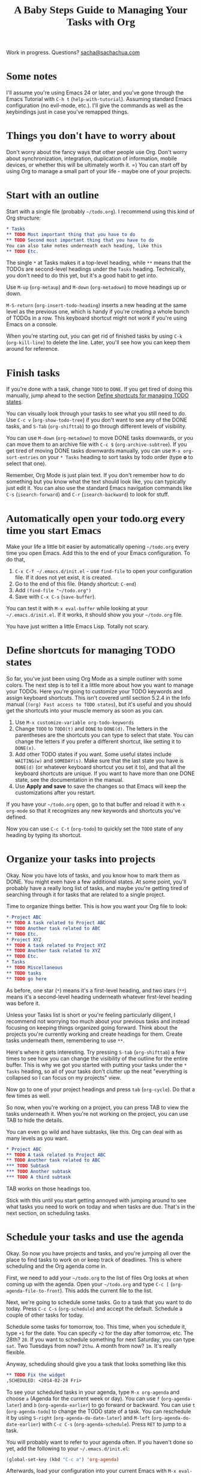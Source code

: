 #+TITLE: A Baby Steps Guide to Managing Your Tasks with Org
#+OPTIONS: toc:1
Work in progress. Questions? [[mailto:sacha@sachachua.com][sacha@sachachua.com]]

#+begin_html
<style type="text/css">
h1, h2, h3 { font-family: Georgia, serif }
#content { max-width: 50em; margin: auto }
</style>
#+end_html
* Some notes
I'll assume you're using Emacs 24 or later, and you've gone through
the Emacs Tutorial with =C-h t= (=help-with-tutorial=). Assuming
standard Emacs configuration (no evil-mode, etc.). I'll give the
commands as well as the keybindings just in case you've remapped
things.

* Things you don't have to worry about

Don't worry about the fancy ways that other people use Org. Don't
worry about synchronization, integration, duplication of information,
mobile devices, or whether this will be ultimately worth it. =) You
can start off by using Org to manage a small part of your life - maybe
one of your projects.

* Start with an outline 

Start with a single file (probably =~/todo.org=). I recommend using this kind of Org structure:

#+begin_src org
    ,* Tasks
    ,** TODO Most important thing that you have to do
    ,** TODO Second most important thing that you have to do
    You can also take notes underneath each heading, like this
    ,** TODO Etc.
#+end_src

The single =*= at Tasks makes it a top-level heading, while =**= means
that the TODOs are second-level headings under the =Tasks= heading.
Technically, you don't need to do this yet, but it's a good habit to
get into.

Use =M-up= (=org-metaup=) and =M-down= (=org-metadown=) to move headings up or down.

=M-S-return= (=org-insert-todo-heading=) inserts a new heading at the same level as the previous one, which is handy if you're creating a whole bunch of TODOs in a row. This keyboard shortcut might not work if you're using Emacs on a console.

When you're starting out, you can get rid of finished tasks by using =C-k= (=org-kill-line=) to delete the line. Later, you'll see how you can keep them around for reference.

* Finish tasks

If you're done with a task, change =TODO= to =DONE=. If you get tired
of doing this manually, jump ahead to the section [[#define-shortcuts][Define shortcuts
for managing TODO states]]. 

You can visually look through your tasks to see what you still need to do. Use =C-c v= (=org-show-todo-tree=) if you don't want to see any of the DONE tasks, and =S-Tab= (=org-shifttab=) to go through different levels of visibility.

You can use =M-down= (=org-metadown=) to move DONE tasks downwards, or you can move them to an archive file with =C-c $= (=org-archive-subtree=). If you get tired of moving DONE tasks downwards manually, you can use =M-x org-sort-entries= on your =* Tasks= heading to sort tasks by todo order (type *o* to select that one).

Remember, Org Mode is just plain text. If you don't remember how to do something but you know what the text should look like, you can typically just edit it.
You can also use the standard Emacs navigation commands like =C-s= (=isearch-forward=) and =C-r= (=isearch-backward=) to look for stuff.

* Automatically open your todo.org every time you start Emacs

Make your life a little bit easier by automatically opening =~/todo.org= every time you open Emacs. Add this to the end of your Emacs configuration. To do that,

1. =C-x C-f ~/.emacs.d/init.el= - use =find-file= to open your configuration file. If it does not yet exist, it is created.
2. Go to the end of this file. (Handy shortcut: =C-end=)
3. Add =(find-file "~/todo.org")=
4. Save with =C-x C-s= (=save-buffer=).

You can test it with =M-x eval-buffer= while looking at your =~/.emacs.d/init.el=. If it works, it should show you your =~/todo.org= file.

You have just written a little Emacs Lisp. Totally not scary.

* Define shortcuts for managing TODO states

# <<define-shortcuts>>

So far, you've just been using Org Mode as a simple outliner with some
colors. The next step is to tell it a little more about how you want
to manage your TODOs. Here you're going to customize your TODO
keywords and assign keyboard shortcuts. This isn't covered until
section 5.2.4 in the Info manual (=(org) Fast access to TODO states=),
but it's useful and you should get the shortcuts into your muscle
memory as soon as you can.

1. Use =M-x customize-variable org-todo-keywords=
2. Change =TODO= to =TODO(t)= and =DONE= to =DONE(d)=. The letters in
   the parentheses are the shortcuts you can type to select that
   state. You can change the letters if you prefer a different
   shortcut, like setting it to =DONE(x)=. 
3. Add other TODO states if you want. Some useful states include
   =WAITING(w)= and =SOMEDAY(s)=. Make sure that the last state you
   have is =DONE(d)= (or whatever keyboard shortcut you set it to),
   and that all the keyboard shortcuts are unique. If you want to have
   more than one DONE state, see the documentation in the manual.
3. Use *Apply and save* to save the changes so that Emacs will keep the customizations after you restart.

If you have your =~/todo.org= open, go to that buffer and reload it
with =M-x org-mode= so that it recognizes any new keywords and
shortcuts you've defined.

Now you can use =C-c C-t= (=org-todo=) to quickly set the =TODO= state
of any heading by typing its shortcut.

* Organize your tasks into projects 

Okay. Now you have lots of tasks, and you know how to mark them as
DONE. You might even have a few additional states. At some point,
you'll probably have a really long list of tasks, and maybe you're
getting tired of searching through it for tasks that are related to a
single project.

Time to organize things better. This is how you want your Org file to look:

#+begin_src org
    ,* Project ABC
    ,** TODO A task related to Project ABC
    ,** TODO Another task related to ABC
    ,** TODO Etc.
    ,* Project XYZ
    ,** TODO A task related to Project XYZ
    ,** TODO Another task related to XYZ
    ,** TODO Etc.
    ,* Tasks
    ,** TODO Miscellaneous
    ,** TODO tasks
    ,** TODO go here
#+end_src

As before, one star (=*=) means it's a first-level heading, and two stars (=**=) means it's a second-level heading underneath whatever first-level heading was before it. 

Unless your Tasks list is short or you're feeling particularly diligent, I recommend not worrying too much about your previous tasks and instead focusing on keeping things organized going forward. Think about the projects you're currently working and create headings for them. Create tasks underneath them, remembering to use =**=.

Here's where it gets interesting. Try pressing =S-tab= (=org-shifttab=) a few times to see how you can change the visibility of the outline for the entire buffer.
This is why we got you started with putting your tasks under the =* Tasks= heading, so all of your tasks don't clutter up the neat "everything is collapsed so I can focus on my projects" view.

Now go to one of your project headings and press =tab= (=org-cycle=). Do that a few times as well. 

So now, when you're working on a project, you can press TAB to view the tasks underneath it. When you're not working on the project, you can use TAB to hide the details.

You can even go wild and have subtasks, like this. Org can deal with as many levels as you want.


#+begin_src org
    ,* Project ABC
    ,** TODO A task related to Project ABC
    ,** TODO Another task related to ABC
    ,*** TODO Subtask
    ,*** TODO Another subtask
    ,*** TODO A third subtask
#+end_src

TAB works on those headings too.

Stick with this until you start getting annoyed with jumping around to
see what tasks you need to work on today and when tasks are due.
That's in the next section, on scheduling tasks.

* Schedule your tasks and use the agenda

Okay. So now you have projects and tasks, and you're jumping all over
the place to find tasks to work on or keep track of deadlines.
This is where scheduling and the Org agenda come in. 

First, we need to add your =~/todo.org= to the list of files Org looks at when coming up with the agenda. Open your =~/todo.org= and type =C-c [= (=org-agenda-file-to-front=). This adds the current file to the list.

Next, we're going to schedule some tasks. Go to a task that you want
to do today. Press =C-c C-s= (=org-schedule=) and accept the default.
Schedule a couple of other tasks for today.

Schedule some tasks for tomorrow, too. This time, when you schedule
it, type =+1= for the date. You can specify =+2= for the day after
tomorrow, etc. The 28th? =28=. If you want to schedule something for
next Saturday, you can type =sat=. Two Tuesdays from now? =2thu=. A
month from now? =1m=. It's really flexible. 

Anyway, scheduling should give you a task that looks something like this
#+begin_src org
    ,** TODO Fix the widget
    ,SCHEDULED: <2014-02-28 Fri>
#+end_src

To see your scheduled tasks in your agenda, type =M-x org-agenda= and choose =a= (Agenda for the current week or day). You can use =f= (=org-agenda-later=) and =b= (=org-agenda-earlier=) to go forward or backward. You can use =t= (=org-agenda-todo=) to change the TODO state of a task. You can reschedule it by using =S-right= (=org-agenda-do-date-later=) and =M-left= (=org-agenda-do-date-earlier=) with =C-c C-s= (=org-agenda-schedule=). Press =RET= to jump to a task. 

You will probably want to refer to your agenda often. If you haven't done so yet, add the following to your =~/.emacs.d/init.el=:

#+begin_src emacs-lisp
     (global-set-key (kbd "C-c a") 'org-agenda)
#+end_src

Afterwards, load your configuration into your current Emacs with =M-x eval-buffer= (while you're in the =init.el= buffer). Now you should be able to type =C-c a a= to get to your agenda.

Org Agenda is really powerful. Check out the info manual for Org Mode with =C-h i= (=info=) to learn more, including how to customize the number of days initially displayed and what day your week starts on.

* Sections to be written
** Work with deadlines

coming eventually. =)

** View your completed tasks 

coming eventually. =)

** Work with multiple files

coming eventually. =)

** Use tags for types of tasks

coming eventually. =)

** Filter your view

coming eventually. =)

** Track your time

coming eventually. =)

** Track your time estimates

coming eventually. =)

** Customize your agenda view

coming eventually. =)


** Extras
*** Set up more than one TODO state for done tasks
coming eventually. =)

* Notes

E-mail me at [[mailto:sacha@sachachua.com][sacha@sachachua.com]] with questions or suggestions!
